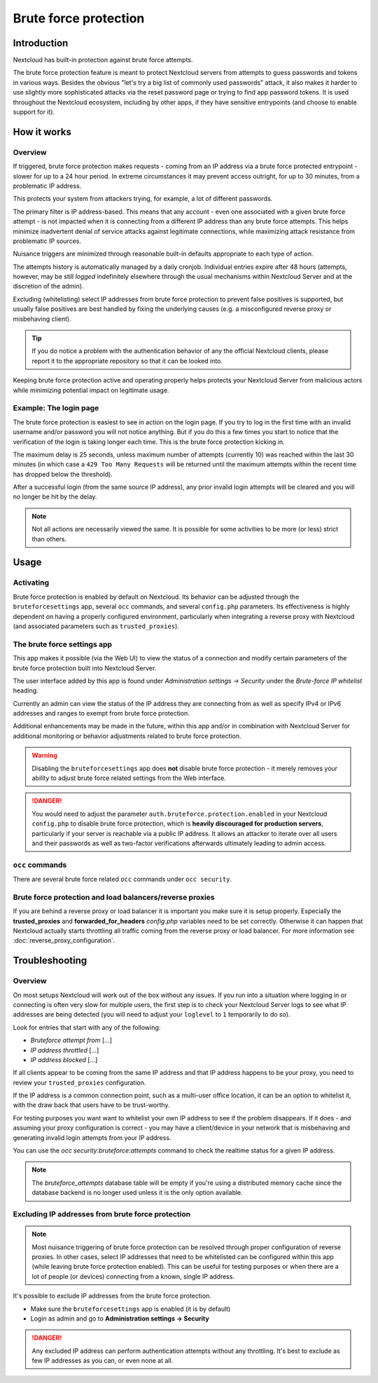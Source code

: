 ======================
Brute force protection
======================

Introduction
------------

Nextcloud has built-in protection against brute force attempts. 

The brute force protection feature is meant to protect Nextcloud servers from attempts to guess 
passwords and tokens in various ways. Besides the obvious "let's try a big list of commonly used 
passwords" attack, it also makes it harder to use slightly more sophisticated attacks via the reset 
password page or trying to find app password tokens. It is used throughout the Nextcloud ecosystem, 
including by other apps, if they have sensitive entrypoints (and choose to enable support for it).

How it works
------------

Overview
~~~~~~~~

If triggered, brute force protection makes requests - coming from an IP address via a brute 
force protected entrypoint - slower for up to a 24 hour period. In extreme circumstances it may prevent
access outright, for up to 30 minutes, from a problematic IP address.

This protects your system from attackers trying, for example, a lot of different passwords.

The primary filter is IP address-based. This means that any account - even one associated with
a given brute force attempt - is not impacted when it is connecting from a different IP address
than any brute force attempts. This helps minimize inadvertent denial of service attacks against 
legitimate connections, while maximizing attack resistance from problematic IP sources.

Nuisance triggers are minimized through reasonable built-in defaults appropriate to each type of action.

The attempts history is automatically managed by a daily cronjob. Individual entries
expire after 48 hours (attempts, however, may be still *logged* indefinitely elsewhere through the usual 
mechanisms within Nextcloud Server and at the discretion of the admin).

Excluding (whitelisting) select IP addresses from brute force protection to prevent false 
positives is supported, but usually false positives are best handled by fixing the underlying causes 
(e.g. a misconfigured reverse proxy or misbehaving client). 

.. tip:: If you do notice a problem with the authentication behavior of any the official Nextcloud clients, 
  please report it to the appropriate repository so that it can be looked into.

Keeping brute force protection active and operating properly helps protects your Nextcloud Server from 
malicious actors while minimizing potential impact on legitimate usage.

Example: The login page
~~~~~~~~~~~~~~~~~~~~~~~

The brute force protection is easiest to see in action on the login page.
If you try to log in the first time with an invalid username and/or password you
will not notice anything. But if you do this a few times you start to notice
that the verification of the login is taking longer each time. This is the
brute force protection kicking in.

The maximum delay is 25 seconds, unless maximum number of attempts (currently 10) was reached within 
the last 30 minutes (in which case a ``429 Too Many Requests`` will be returned until the maximum attempts 
within the recent time has dropped below the threshold).

After a successful login (from the same source IP address), any prior invalid login attempts will be cleared 
and you will no longer be hit by the delay.

.. note:: Not all actions are necessarily viewed the same. It is possible for some activities to be more (or less) strict
   than others.

Usage
-----

Activating
~~~~~~~~~~

Brute force protection is enabled by default on Nextcloud. Its behavior can be adjusted through the 
``bruteforcesettings`` app, several ``occ`` commands, and several 
``config.php`` parameters. Its effectiveness is highly dependent on having a properly configured environment, 
particularly when integrating a reverse proxy with Nextcloud (and associated parameters such as ``trusted_proxies``).

The brute force settings app
~~~~~~~~~~~~~~~~~~~~~~~~~~~~

This app makes it possible (via the Web UI) to view the status of a 
connection and modify certain parameters of the brute force protection built into Nextcloud Server.

The user interface added by this app is found under *Administration settings -> Security* under the *Brute-force 
IP whitelist* heading.

Currently an admin can view the status of the IP address they are connecting from as well as specify IPv4 or IPv6 
addresses and ranges to exempt from brute force protection.

Additional enhancements may be made in the future, within this app and/or in combination with Nextcloud Server for 
additional monitoring or behavior adjustments related to brute force protection.

.. warning:: Disabling the ``bruteforcesettings`` app does **not** disable brute force protection 
   - it merely removes your ability to adjust brute force related settings from the Web interface.
   
.. danger::

   You would need to adjust the parameter ``auth.bruteforce.protection.enabled`` in your Nextcloud ``config.php`` to 
   disable brute force protection, which is **heavily discouraged for production servers**, particularly if your 
   server is reachable via a public IP address. It allows an attacker to iterate over all users and their passwords 
   as well as two-factor verifications afterwards ultimately leading to admin access.

``occ`` commands
~~~~~~~~~~~~~~~~

There are several brute force related ``occ`` commands under ``occ security``.

Brute force protection and load balancers/reverse proxies
~~~~~~~~~~~~~~~~~~~~~~~~~~~~~~~~~~~~~~~~~~~~~~~~~~~~~~~~~

If you are behind a reverse proxy or load balancer it is important you make sure it is
setup properly. Especially the **trusted_proxies** and **forwarded_for_headers**
`config.php` variables need to be set correctly. Otherwise it can happen
that Nextcloud actually starts throttling all traffic coming from the reverse
proxy or load balancer. For more information see :doc:`reverse_proxy_configuration`.

Troubleshooting
---------------

Overview
~~~~~~~~

On most setups Nextcloud will work out of the box without any issues. If you run into a situation where 
logging in or connecting is often very slow for multiple users, the first step is to check your Nextcloud 
Server logs to see what IP addresses are being detected (you will need to adjust your ``loglevel`` to ``1`` 
temporarily to do so).

Look for entries that start with any of the following:

- `Bruteforce attempt from` [...]
- `IP address throttled` [...]
- `IP address blocked` [...]

If all clients appear to be coming from the same IP address and that IP address happens to be your 
proxy, you need to review your ``trusted_proxies`` configuration. 

If the IP address is a common connection point, such as a multi-user office location, it can be an option to whitelist it,
with the draw back that users have to be trust-worthy.

For testing purposes you want want to whitelist your own IP address to see if the problem disappears.
If it does - and assuming your proxy configuration is correct - you may have a client/device in your
network that is misbehaving and generating invalid login attempts from your IP address.

You can use the `occ security:bruteforce:attempts` command to check the realtime status for a given IP address. 

.. note:: The `bruteforce_attempts` database table will be empty if you're using a distributed memory 
  cache since the database backend is no longer used unless it is the only option available.

Excluding IP addresses from brute force protection
~~~~~~~~~~~~~~~~~~~~~~~~~~~~~~~~~~~~~~~~~~~~~~~~~~

.. note:: Most nuisance triggering of brute force protection can be resolved through proper configuration of reverse 
   proxies. In other cases, select IP addresses that need to be whitelisted can be configured within this app (while 
   leaving brute force protection enabled). This can be useful for testing purposes or when there are a lot of people 
   (or devices) connecting from a known, single IP address.

It's possible to exclude IP addresses from the brute force protection.

- Make sure the ``bruteforcesettings`` app is enabled (it is by default)
- Login as admin and go to **Administration settings -> Security**

.. danger::

   Any excluded IP address can perform authentication attempts without any throttling.
   It's best to exclude as few IP addresses as you can, or even none at all. 
